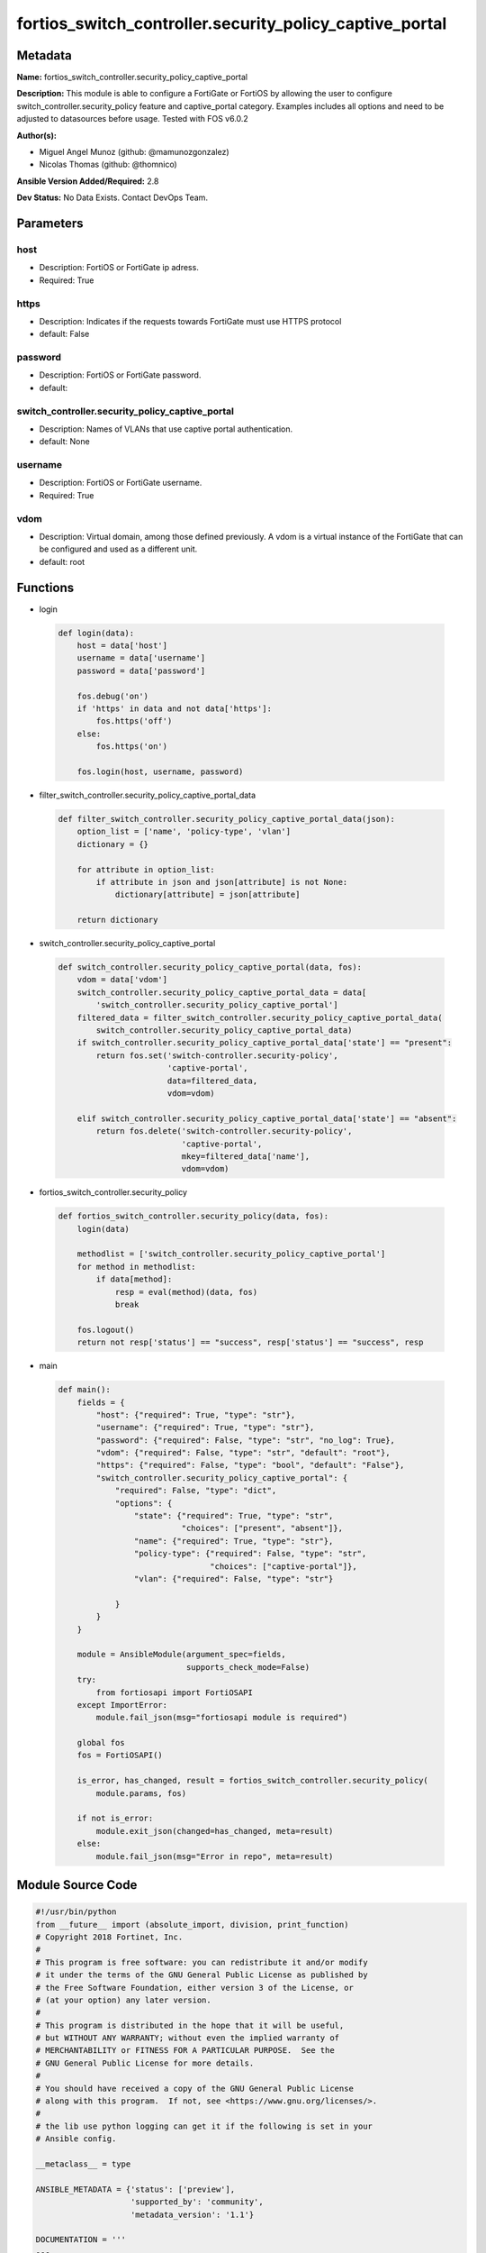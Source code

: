 ========================================================
fortios_switch_controller.security_policy_captive_portal
========================================================


Metadata
--------




**Name:** fortios_switch_controller.security_policy_captive_portal

**Description:** This module is able to configure a FortiGate or FortiOS by allowing the user to configure switch_controller.security_policy feature and captive_portal category. Examples includes all options and need to be adjusted to datasources before usage. Tested with FOS v6.0.2


**Author(s):** 

- Miguel Angel Munoz (github: @mamunozgonzalez)

- Nicolas Thomas (github: @thomnico)



**Ansible Version Added/Required:** 2.8

**Dev Status:** No Data Exists. Contact DevOps Team.

Parameters
----------

host
++++

- Description: FortiOS or FortiGate ip adress.

  

- Required: True

https
+++++

- Description: Indicates if the requests towards FortiGate must use HTTPS protocol

  

- default: False

password
++++++++

- Description: FortiOS or FortiGate password.

  

- default: 

switch_controller.security_policy_captive_portal
++++++++++++++++++++++++++++++++++++++++++++++++

- Description: Names of VLANs that use captive portal authentication.

  

- default: None

username
++++++++

- Description: FortiOS or FortiGate username.

  

- Required: True

vdom
++++

- Description: Virtual domain, among those defined previously. A vdom is a virtual instance of the FortiGate that can be configured and used as a different unit.

  

- default: root




Functions
---------




- login

 .. code-block:: python

    def login(data):
        host = data['host']
        username = data['username']
        password = data['password']
    
        fos.debug('on')
        if 'https' in data and not data['https']:
            fos.https('off')
        else:
            fos.https('on')
    
        fos.login(host, username, password)
    
    

- filter_switch_controller.security_policy_captive_portal_data

 .. code-block:: python

    def filter_switch_controller.security_policy_captive_portal_data(json):
        option_list = ['name', 'policy-type', 'vlan']
        dictionary = {}
    
        for attribute in option_list:
            if attribute in json and json[attribute] is not None:
                dictionary[attribute] = json[attribute]
    
        return dictionary
    
    

- switch_controller.security_policy_captive_portal

 .. code-block:: python

    def switch_controller.security_policy_captive_portal(data, fos):
        vdom = data['vdom']
        switch_controller.security_policy_captive_portal_data = data[
            'switch_controller.security_policy_captive_portal']
        filtered_data = filter_switch_controller.security_policy_captive_portal_data(
            switch_controller.security_policy_captive_portal_data)
        if switch_controller.security_policy_captive_portal_data['state'] == "present":
            return fos.set('switch-controller.security-policy',
                           'captive-portal',
                           data=filtered_data,
                           vdom=vdom)
    
        elif switch_controller.security_policy_captive_portal_data['state'] == "absent":
            return fos.delete('switch-controller.security-policy',
                              'captive-portal',
                              mkey=filtered_data['name'],
                              vdom=vdom)
    
    

- fortios_switch_controller.security_policy

 .. code-block:: python

    def fortios_switch_controller.security_policy(data, fos):
        login(data)
    
        methodlist = ['switch_controller.security_policy_captive_portal']
        for method in methodlist:
            if data[method]:
                resp = eval(method)(data, fos)
                break
    
        fos.logout()
        return not resp['status'] == "success", resp['status'] == "success", resp
    
    

- main

 .. code-block:: python

    def main():
        fields = {
            "host": {"required": True, "type": "str"},
            "username": {"required": True, "type": "str"},
            "password": {"required": False, "type": "str", "no_log": True},
            "vdom": {"required": False, "type": "str", "default": "root"},
            "https": {"required": False, "type": "bool", "default": "False"},
            "switch_controller.security_policy_captive_portal": {
                "required": False, "type": "dict",
                "options": {
                    "state": {"required": True, "type": "str",
                              "choices": ["present", "absent"]},
                    "name": {"required": True, "type": "str"},
                    "policy-type": {"required": False, "type": "str",
                                    "choices": ["captive-portal"]},
                    "vlan": {"required": False, "type": "str"}
    
                }
            }
        }
    
        module = AnsibleModule(argument_spec=fields,
                               supports_check_mode=False)
        try:
            from fortiosapi import FortiOSAPI
        except ImportError:
            module.fail_json(msg="fortiosapi module is required")
    
        global fos
        fos = FortiOSAPI()
    
        is_error, has_changed, result = fortios_switch_controller.security_policy(
            module.params, fos)
    
        if not is_error:
            module.exit_json(changed=has_changed, meta=result)
        else:
            module.fail_json(msg="Error in repo", meta=result)
    
    



Module Source Code
------------------

.. code-block:: python

    #!/usr/bin/python
    from __future__ import (absolute_import, division, print_function)
    # Copyright 2018 Fortinet, Inc.
    #
    # This program is free software: you can redistribute it and/or modify
    # it under the terms of the GNU General Public License as published by
    # the Free Software Foundation, either version 3 of the License, or
    # (at your option) any later version.
    #
    # This program is distributed in the hope that it will be useful,
    # but WITHOUT ANY WARRANTY; without even the implied warranty of
    # MERCHANTABILITY or FITNESS FOR A PARTICULAR PURPOSE.  See the
    # GNU General Public License for more details.
    #
    # You should have received a copy of the GNU General Public License
    # along with this program.  If not, see <https://www.gnu.org/licenses/>.
    #
    # the lib use python logging can get it if the following is set in your
    # Ansible config.
    
    __metaclass__ = type
    
    ANSIBLE_METADATA = {'status': ['preview'],
                        'supported_by': 'community',
                        'metadata_version': '1.1'}
    
    DOCUMENTATION = '''
    ---
    module: fortios_switch_controller.security_policy_captive_portal
    short_description: Names of VLANs that use captive portal authentication.
    description:
        - This module is able to configure a FortiGate or FortiOS by
          allowing the user to configure switch_controller.security_policy feature and captive_portal category.
          Examples includes all options and need to be adjusted to datasources before usage.
          Tested with FOS v6.0.2
    version_added: "2.8"
    author:
        - Miguel Angel Munoz (@mamunozgonzalez)
        - Nicolas Thomas (@thomnico)
    notes:
        - Requires fortiosapi library developed by Fortinet
        - Run as a local_action in your playbook
    requirements:
        - fortiosapi>=0.9.8
    options:
        host:
           description:
                - FortiOS or FortiGate ip adress.
           required: true
        username:
            description:
                - FortiOS or FortiGate username.
            required: true
        password:
            description:
                - FortiOS or FortiGate password.
            default: ""
        vdom:
            description:
                - Virtual domain, among those defined previously. A vdom is a
                  virtual instance of the FortiGate that can be configured and
                  used as a different unit.
            default: root
        https:
            description:
                - Indicates if the requests towards FortiGate must use HTTPS
                  protocol
            type: bool
            default: false
        switch_controller.security_policy_captive_portal:
            description:
                - Names of VLANs that use captive portal authentication.
            default: null
            suboptions:
                state:
                    description:
                        - Indicates whether to create or remove the object
                    choices:
                        - present
                        - absent
                name:
                    description:
                        - Policy name.
                    required: true
                policy-type:
                    description:
                        - Policy type.
                    choices:
                        - captive-portal
                vlan:
                    description:
                        - Names of VLANs that use captive portal authentication. Source system.interface.name.
    '''
    
    EXAMPLES = '''
    - hosts: localhost
      vars:
       host: "192.168.122.40"
       username: "admin"
       password: ""
       vdom: "root"
      tasks:
      - name: Names of VLANs that use captive portal authentication.
        fortios_switch_controller.security_policy_captive_portal:
          host:  "{{ host }}"
          username: "{{ username }}"
          password: "{{ password }}"
          vdom:  "{{ vdom }}"
          switch_controller.security_policy_captive_portal:
            state: "present"
            name: "default_name_3"
            policy-type: "captive-portal"
            vlan: "<your_own_value> (source system.interface.name)"
    '''
    
    RETURN = '''
    build:
      description: Build number of the fortigate image
      returned: always
      type: string
      sample: '1547'
    http_method:
      description: Last method used to provision the content into FortiGate
      returned: always
      type: string
      sample: 'PUT'
    http_status:
      description: Last result given by FortiGate on last operation applied
      returned: always
      type: string
      sample: "200"
    mkey:
      description: Master key (id) used in the last call to FortiGate
      returned: success
      type: string
      sample: "key1"
    name:
      description: Name of the table used to fulfill the request
      returned: always
      type: string
      sample: "urlfilter"
    path:
      description: Path of the table used to fulfill the request
      returned: always
      type: string
      sample: "webfilter"
    revision:
      description: Internal revision number
      returned: always
      type: string
      sample: "17.0.2.10658"
    serial:
      description: Serial number of the unit
      returned: always
      type: string
      sample: "FGVMEVYYQT3AB5352"
    status:
      description: Indication of the operation's result
      returned: always
      type: string
      sample: "success"
    vdom:
      description: Virtual domain used
      returned: always
      type: string
      sample: "root"
    version:
      description: Version of the FortiGate
      returned: always
      type: string
      sample: "v5.6.3"
    
    '''
    
    from ansible.module_utils.basic import AnsibleModule
    
    fos = None
    
    
    def login(data):
        host = data['host']
        username = data['username']
        password = data['password']
    
        fos.debug('on')
        if 'https' in data and not data['https']:
            fos.https('off')
        else:
            fos.https('on')
    
        fos.login(host, username, password)
    
    
    def filter_switch_controller.security_policy_captive_portal_data(json):
        option_list = ['name', 'policy-type', 'vlan']
        dictionary = {}
    
        for attribute in option_list:
            if attribute in json and json[attribute] is not None:
                dictionary[attribute] = json[attribute]
    
        return dictionary
    
    
    def switch_controller.security_policy_captive_portal(data, fos):
        vdom = data['vdom']
        switch_controller.security_policy_captive_portal_data = data[
            'switch_controller.security_policy_captive_portal']
        filtered_data = filter_switch_controller.security_policy_captive_portal_data(
            switch_controller.security_policy_captive_portal_data)
        if switch_controller.security_policy_captive_portal_data['state'] == "present":
            return fos.set('switch-controller.security-policy',
                           'captive-portal',
                           data=filtered_data,
                           vdom=vdom)
    
        elif switch_controller.security_policy_captive_portal_data['state'] == "absent":
            return fos.delete('switch-controller.security-policy',
                              'captive-portal',
                              mkey=filtered_data['name'],
                              vdom=vdom)
    
    
    def fortios_switch_controller.security_policy(data, fos):
        login(data)
    
        methodlist = ['switch_controller.security_policy_captive_portal']
        for method in methodlist:
            if data[method]:
                resp = eval(method)(data, fos)
                break
    
        fos.logout()
        return not resp['status'] == "success", resp['status'] == "success", resp
    
    
    def main():
        fields = {
            "host": {"required": True, "type": "str"},
            "username": {"required": True, "type": "str"},
            "password": {"required": False, "type": "str", "no_log": True},
            "vdom": {"required": False, "type": "str", "default": "root"},
            "https": {"required": False, "type": "bool", "default": "False"},
            "switch_controller.security_policy_captive_portal": {
                "required": False, "type": "dict",
                "options": {
                    "state": {"required": True, "type": "str",
                              "choices": ["present", "absent"]},
                    "name": {"required": True, "type": "str"},
                    "policy-type": {"required": False, "type": "str",
                                    "choices": ["captive-portal"]},
                    "vlan": {"required": False, "type": "str"}
    
                }
            }
        }
    
        module = AnsibleModule(argument_spec=fields,
                               supports_check_mode=False)
        try:
            from fortiosapi import FortiOSAPI
        except ImportError:
            module.fail_json(msg="fortiosapi module is required")
    
        global fos
        fos = FortiOSAPI()
    
        is_error, has_changed, result = fortios_switch_controller.security_policy(
            module.params, fos)
    
        if not is_error:
            module.exit_json(changed=has_changed, meta=result)
        else:
            module.fail_json(msg="Error in repo", meta=result)
    
    
    if __name__ == '__main__':
        main()


